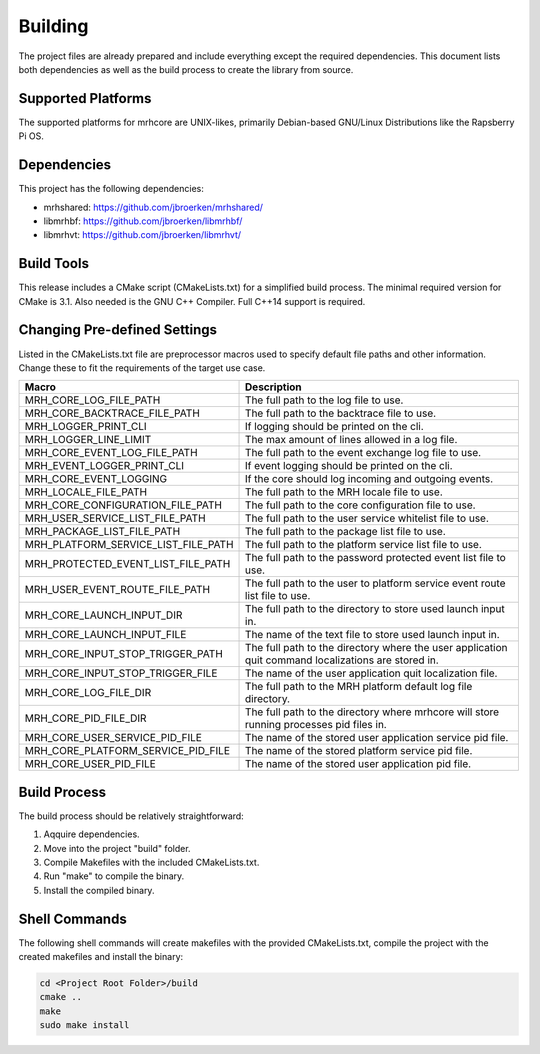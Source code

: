 ********
Building
********
The project files are already prepared and include everything except the 
required dependencies. This document lists both dependencies as well as the 
build process to create the library from source.

Supported Platforms
-------------------
The supported platforms for mrhcore are UNIX-likes, primarily 
Debian-based GNU/Linux Distributions like the Rapsberry Pi OS.

Dependencies
------------
This project has the following dependencies:

* mrhshared: https://github.com/jbroerken/mrhshared/
* libmrhbf: https://github.com/jbroerken/libmrhbf/
* libmrhvt: https://github.com/jbroerken/libmrhvt/

Build Tools
-----------
This release includes a CMake script (CMakeLists.txt) for a simplified build 
process. The minimal required version for CMake is 3.1.
Also needed is the GNU C++ Compiler. Full C++14 support is required.

Changing Pre-defined Settings
-----------------------------
Listed in the CMakeLists.txt file are preprocessor macros used to specify 
default file paths and other information. Change these to fit the requirements 
of the target use case.

.. list-table::
    :header-rows: 1

    * - Macro
      - Description
    * - MRH_CORE_LOG_FILE_PATH
      - The full path to the log file to use.
    * - MRH_CORE_BACKTRACE_FILE_PATH
      - The full path to the backtrace file to use.
    * - MRH_LOGGER_PRINT_CLI
      - If logging should be printed on the cli.
    * - MRH_LOGGER_LINE_LIMIT
      - The max amount of lines allowed in a log file.
    * - MRH_CORE_EVENT_LOG_FILE_PATH
      - The full path to the event exchange log file to 
        use.
    * - MRH_EVENT_LOGGER_PRINT_CLI
      - If event logging should be printed on the cli.
    * - MRH_CORE_EVENT_LOGGING
      - If the core should log incoming and outgoing events.
    * - MRH_LOCALE_FILE_PATH
      - The full path to the MRH locale file to use.
    * - MRH_CORE_CONFIGURATION_FILE_PATH
      - The full path to the core configuration file to use.
    * - MRH_USER_SERVICE_LIST_FILE_PATH
      - The full path to the user service whitelist file to 
        use.
    * - MRH_PACKAGE_LIST_FILE_PATH
      - The full path to the package list file to use.
    * - MRH_PLATFORM_SERVICE_LIST_FILE_PATH
      - The full path to the platform service list file to 
        use.
    * - MRH_PROTECTED_EVENT_LIST_FILE_PATH
      - The full path to the password protected event list file 
        to use.
    * - MRH_USER_EVENT_ROUTE_FILE_PATH
      - The full path to the user to platform service event route 
        list file to use.
    * - MRH_CORE_LAUNCH_INPUT_DIR
      - The full path to the directory to store used launch input 
        in.
    * - MRH_CORE_LAUNCH_INPUT_FILE
      - The name of the text file to store used launch input in.
    * - MRH_CORE_INPUT_STOP_TRIGGER_PATH
      - The full path to the directory where the user application 
        quit command localizations are stored in.
    * - MRH_CORE_INPUT_STOP_TRIGGER_FILE
      - The name of the user application quit localization file.
    * - MRH_CORE_LOG_FILE_DIR
      - The full path to the MRH platform default log file directory.
    * - MRH_CORE_PID_FILE_DIR
      - The full path to the directory where mrhcore will store 
        running processes pid files in.
    * - MRH_CORE_USER_SERVICE_PID_FILE
      - The name of the stored user application service pid file.
    * - MRH_CORE_PLATFORM_SERVICE_PID_FILE
      - The name of the stored platform service pid file.
    * - MRH_CORE_USER_PID_FILE
      - The name of the stored user application pid file.
      

Build Process
-------------
The build process should be relatively straightforward:

1. Aqquire dependencies.
2. Move into the project "build" folder.
3. Compile Makefiles with the included CMakeLists.txt.
4. Run "make" to compile the binary.
5. Install the compiled binary.

Shell Commands
--------------
The following shell commands will create makefiles with the 
provided CMakeLists.txt, compile the project with the created 
makefiles and install the binary:

.. code-block::

    cd <Project Root Folder>/build
    cmake ..
    make
    sudo make install
